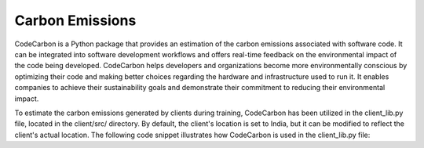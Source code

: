 .. _code_carbon:

****************
Carbon Emissions
****************

CodeCarbon is a Python package that provides an estimation of the carbon emissions associated with software code. It can be integrated into software development workflows and offers real-time feedback on the environmental impact of the code being developed. CodeCarbon helps developers and organizations become more environmentally conscious by optimizing their code and making better choices regarding the hardware and infrastructure used to run it. It enables companies to achieve their sustainability goals and demonstrate their commitment to reducing their environmental impact.

To estimate the carbon emissions generated by clients during training, CodeCarbon has been utilized in the client_lib.py file, located in the client/src/ directory. By default, the client's location is set to India, but it can be modified to reflect the client's actual location. The following code snippet illustrates how CodeCarbon is used in the client_lib.py file:


    
